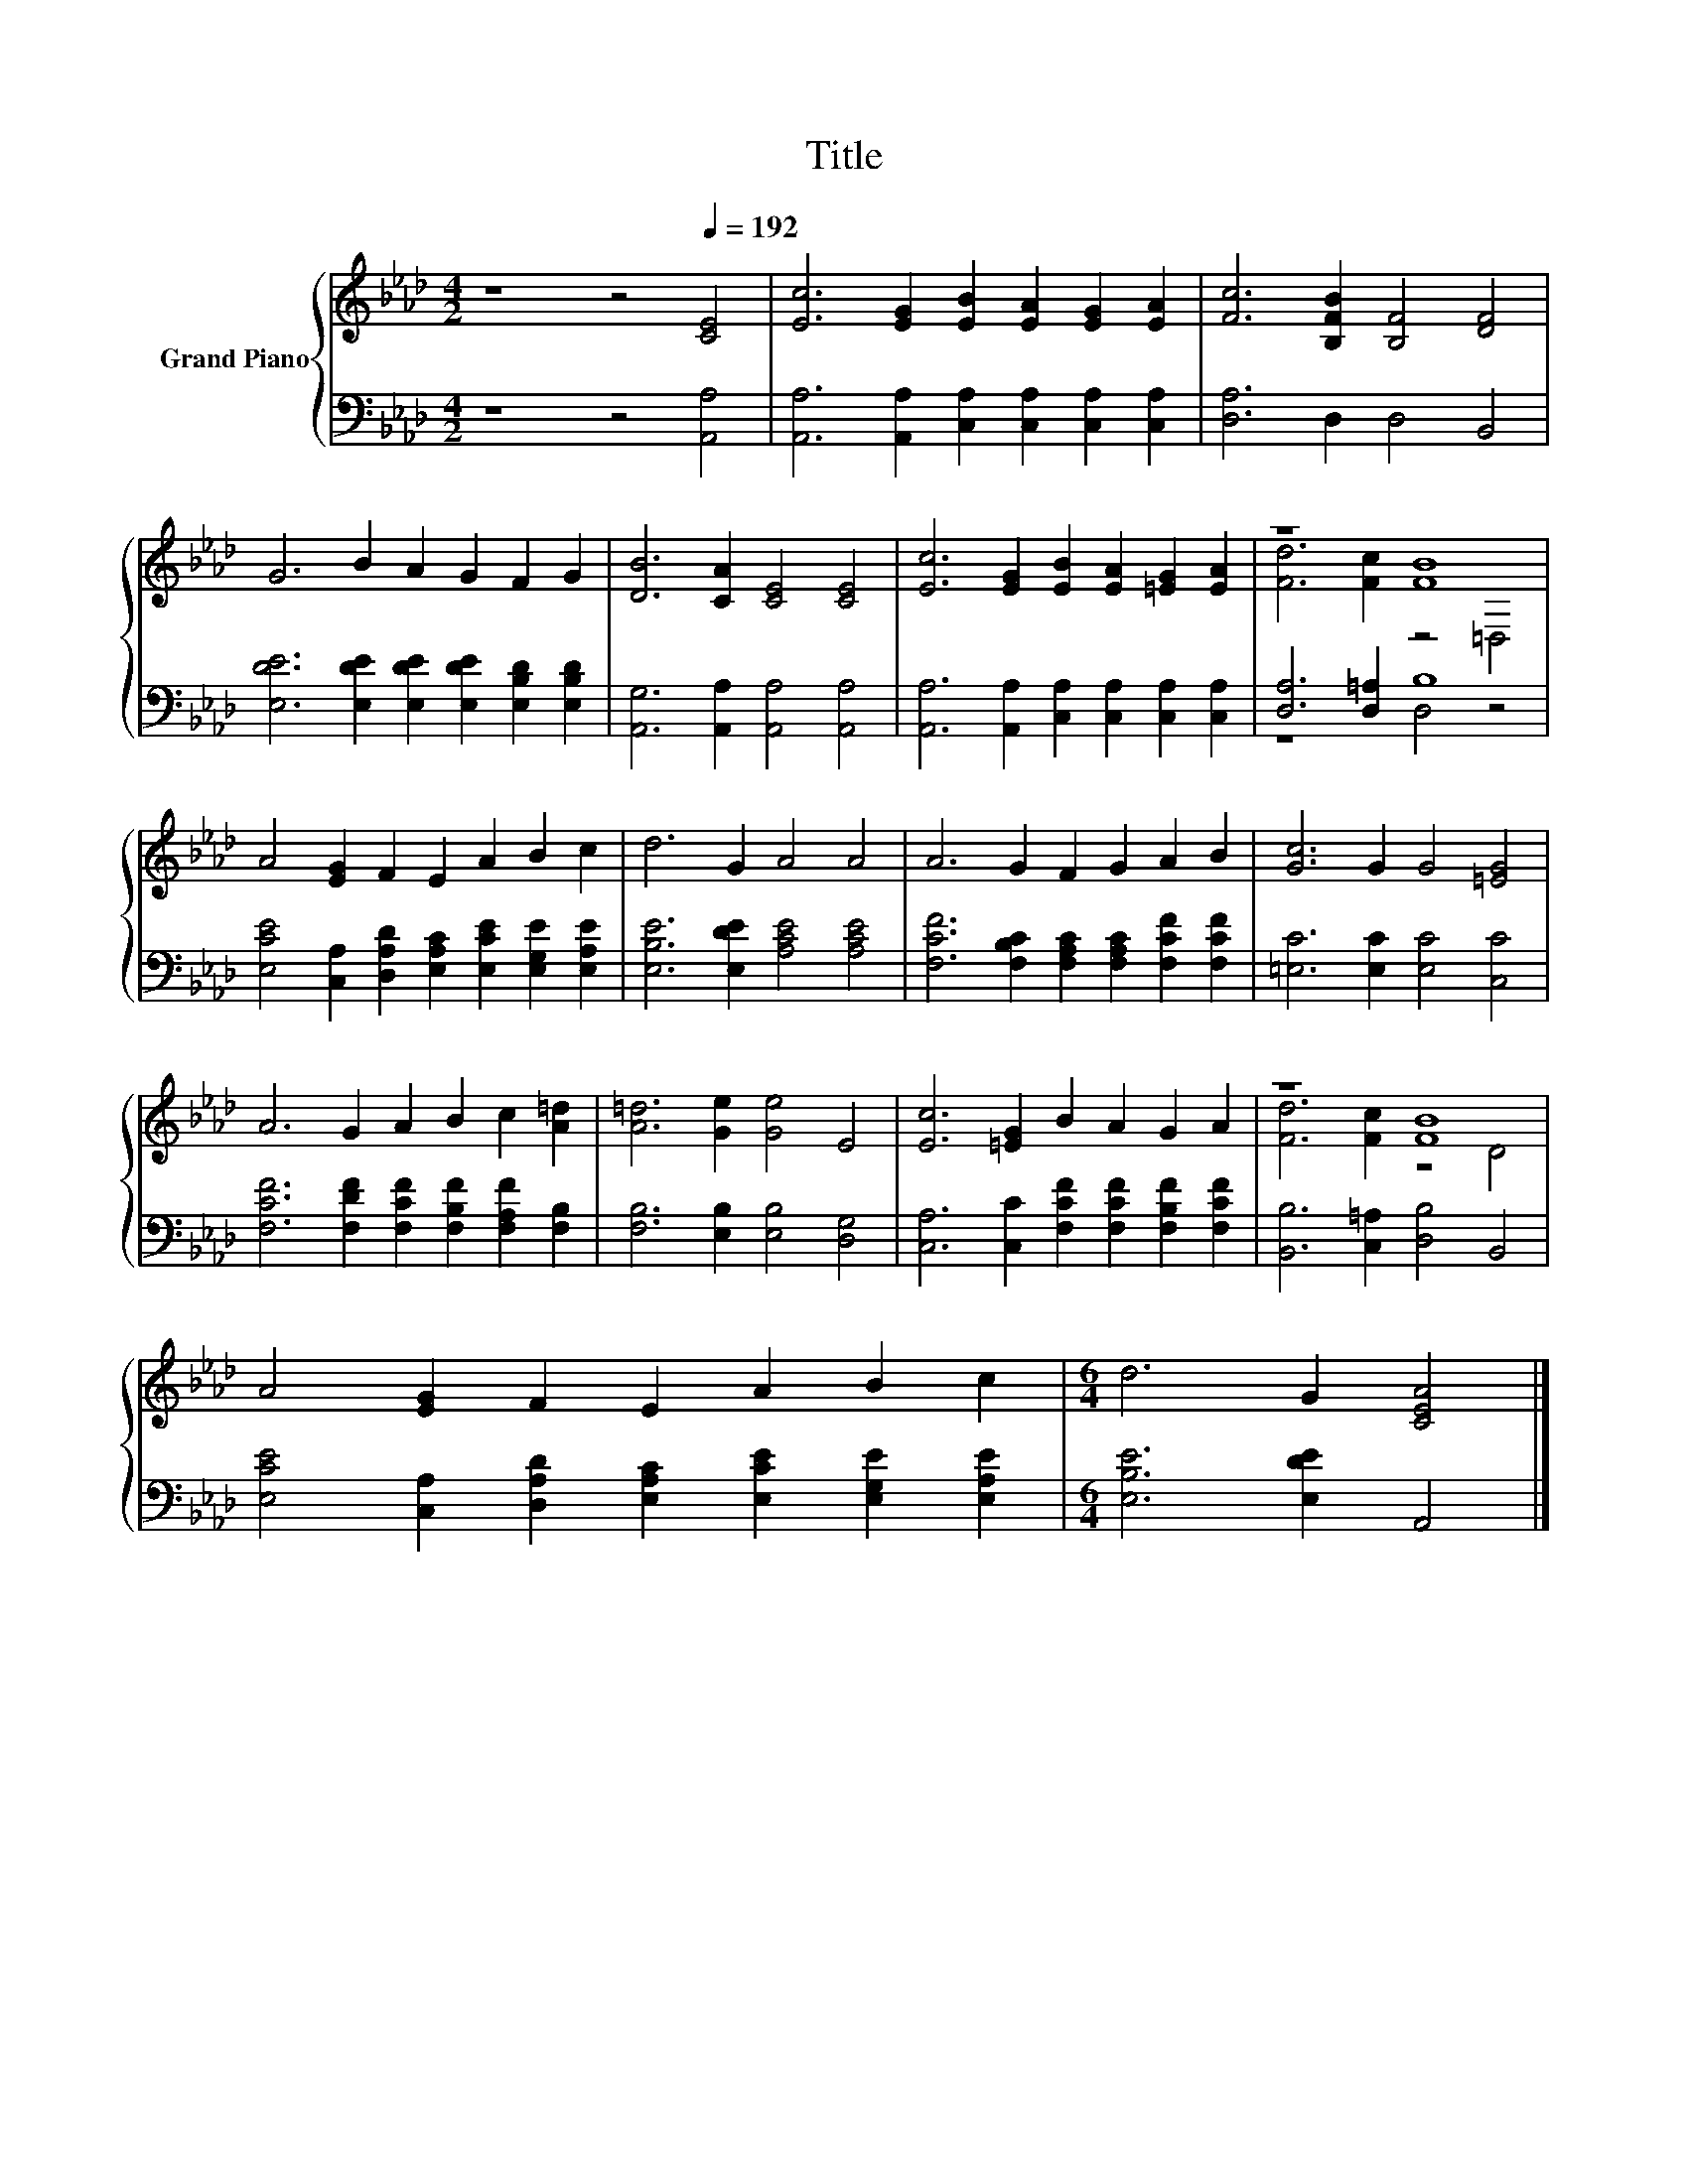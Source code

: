 X:1
T:Title
%%score { ( 1 3 ) | ( 2 4 ) }
L:1/8
M:4/2
K:Ab
V:1 treble nm="Grand Piano"
V:3 treble 
V:2 bass 
V:4 bass 
V:1
 z8 z4[Q:1/4=192] [CE]4 | [Ec]6 [EG]2 [EB]2 [EA]2 [EG]2 [EA]2 | [Fc]6 [B,FB]2 [B,F]4 [DF]4 | %3
 G6 B2 A2 G2 F2 G2 | [DB]6 [CA]2 [CE]4 [CE]4 | [Ec]6 [EG]2 [EB]2 [EA]2 [=EG]2 [EA]2 | z8 [FB]8 | %7
 A4 [EG]2 F2 E2 A2 B2 c2 | d6 G2 A4 A4 | A6 G2 F2 G2 A2 B2 | [Gc]6 G2 G4 [=EG]4 | %11
 A6 G2 A2 B2 c2 [A=d]2 | [A=d]6 [Ge]2 [Ge]4 E4 | [Ec]6 [=EG]2 B2 A2 G2 A2 | z8 [FB]8 | %15
 A4 [EG]2 F2 E2 A2 B2 c2 |[M:6/4] d6 G2 [CEA]4 |] %17
V:2
 z8 z4 [A,,A,]4 | [A,,A,]6 [A,,A,]2 [C,A,]2 [C,A,]2 [C,A,]2 [C,A,]2 | [D,A,]6 D,2 D,4 B,,4 | %3
 [E,DE]6 [E,DE]2 [E,DE]2 [E,DE]2 [E,B,D]2 [E,B,D]2 | [A,,G,]6 [A,,A,]2 [A,,A,]4 [A,,A,]4 | %5
 [A,,A,]6 [A,,A,]2 [C,A,]2 [C,A,]2 [C,A,]2 [C,A,]2 | [D,A,]6 [D,=A,]2 B,8 | %7
 [E,CE]4 [C,A,]2 [D,A,D]2 [E,A,C]2 [E,CE]2 [E,G,E]2 [E,A,E]2 | [E,B,E]6 [E,DE]2 [A,CE]4 [A,CE]4 | %9
 [F,CF]6 [F,B,C]2 [F,A,C]2 [F,A,C]2 [F,CF]2 [F,CF]2 | [=E,C]6 [E,C]2 [E,C]4 [C,C]4 | %11
 [F,CF]6 [F,DF]2 [F,CF]2 [F,B,F]2 [F,A,F]2 [F,B,]2 | [F,B,]6 [E,B,]2 [E,B,]4 [D,G,]4 | %13
 [C,A,]6 [C,C]2 [F,CF]2 [F,CF]2 [F,B,F]2 [F,CF]2 | [B,,B,]6 [C,=A,]2 [D,B,]4 B,,4 | %15
 [E,CE]4 [C,A,]2 [D,A,D]2 [E,A,C]2 [E,CE]2 [E,G,E]2 [E,A,E]2 |[M:6/4] [E,B,E]6 [E,DE]2 A,,4 |] %17
V:3
 x16 | x16 | x16 | x16 | x16 | x16 | [Fd]6 [Fc]2 z4 =D,4 | x16 | x16 | x16 | x16 | x16 | x16 | %13
 x16 | [Fd]6 [Fc]2 z4 D4 | x16 |[M:6/4] x12 |] %17
V:4
 x16 | x16 | x16 | x16 | x16 | x16 | z8 D,4 z4 | x16 | x16 | x16 | x16 | x16 | x16 | x16 | x16 | %15
 x16 |[M:6/4] x12 |] %17

